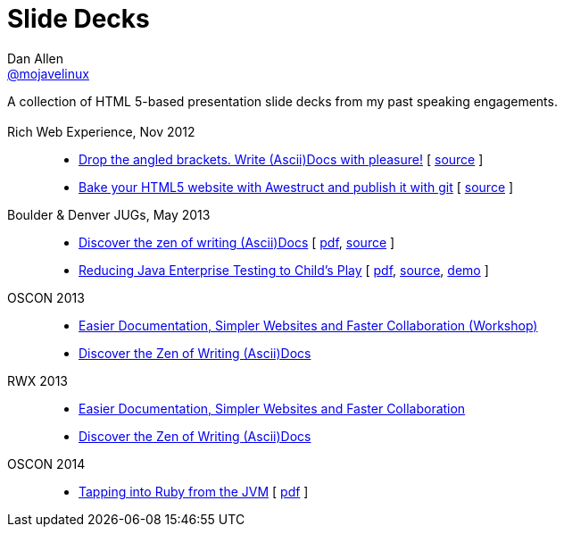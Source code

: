= Slide Decks
Dan Allen <http://twitter.com/mojavelinux[@mojavelinux]>
:title: Dan Allen's Slide Decks
:description: A collection of HTML 5-based presentation slide decks from my past speaking engagements.
:stylesheet: /home/dallen/projects/asciidoctor/themes.asciidoctor.org/stylesheets/rubygems.css
:linkcss!:
:docinfo:
:sectids!:

A collection of HTML 5-based presentation slide decks from my past speaking engagements.

== {empty}

Rich Web Experience, Nov 2012::

  * link:asciidoc-with-pleasure/rwx2012/index.html[Drop the angled brackets. Write (Ascii)Docs with pleasure!] [ https://github.com/mojavelinux/decks/blob/master/asciidoc-with-pleasure/slides.asciidoc[source] ]
  * link:awestruct-git/rwx2012/index.html[Bake your HTML5 website with Awestruct and publish it with git] [ https://github.com/mojavelinux/decks/blob/master/awestruct-git/slides.asciidoc[source] ]

Boulder & Denver JUGs, May 2013::

  * link:discover-zen-writing-asciidoc/cojugs201305/index.html[Discover the zen of writing (Ascii)Docs] [ https://dl.dropboxusercontent.com/u/29402588/slides/cojugs201305/discover-zen-writing-asciidoc.pdf[pdf], https://github.com/mojavelinux/decks/blob/master/discover-zen-writing-asciidoc/slides.adoc[source] ]
  * link:java-enterprise-testing/cojugs201305/index.html[Reducing Java Enterprise Testing to Child's Play] [ https://dl.dropboxusercontent.com/u/29402588/slides/cojugs201305/java-enterprise-testing.pdf[pdf], https://github.com/mojavelinux/decks/blob/master/java-enterprise-testing/slides.adoc[source], https://github.com/mojavelinux/asciidoctor-servlet-demo[demo] ]

OSCON 2013::

  * link:docs-workshop/oscon2013/index.html[Easier Documentation, Simpler Websites and Faster Collaboration (Workshop)]
  * link:discover-zen-writing-asciidoc/oscon2013/index.html[Discover the Zen of Writing (Ascii)Docs]

RWX 2013::

  * link:docs-workshop/rwx2013/index.html[Easier Documentation, Simpler Websites and Faster Collaboration]
  * link:discover-zen-writing-asciidoc/rwx2013/index.html[Discover the Zen of Writing (Ascii)Docs]

OSCON 2014::

  * link:tapping-into-ruby-from-jvm/oscon2014/index.html[Tapping into Ruby from the JVM] [ https://dl.dropboxusercontent.com/u/29402588/slides/oscon2014/tapping-into-ruby-from-jvm.pdf[pdf] ]
